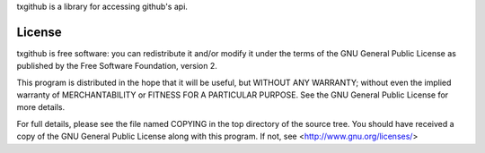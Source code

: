 txgithub is a library for accessing github's api.

License
=======
txgithub is free software: you can redistribute it and/or modify it under
the terms of the GNU General Public License as published by the Free
Software Foundation, version 2.

This program is distributed in the hope that it will be useful, but
WITHOUT ANY WARRANTY; without even the implied warranty of
MERCHANTABILITY or FITNESS FOR A PARTICULAR PURPOSE. See the GNU General
Public License for more details.

For full details, please see the file named COPYING in the top directory
of the source tree. You should have received a copy of the GNU General
Public License along with this program. If not, see
<http://www.gnu.org/licenses/>
